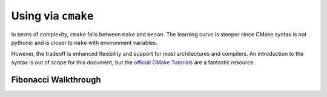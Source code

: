 .. _f2py-cmake:

===================
Using via ``cmake``
===================

In terms of complexity, ``cmake`` falls between ``make`` and ``meson``. The
learning curve is steeper since CMake syntax is not pythonic and is closer to
``make`` with environment variables.

However, the tradeoff is enhanced flexibility and support for most architectures
and compilers. An introduction to the syntax is out of scope for this document,
but the `official CMake Tutorials`_ are a fantastic resource.

Fibonacci Walkthrough
=======================


.. _official CMake Tutorials: https://cmake.org/cmake/help/latest/guide/tutorial/index.html
